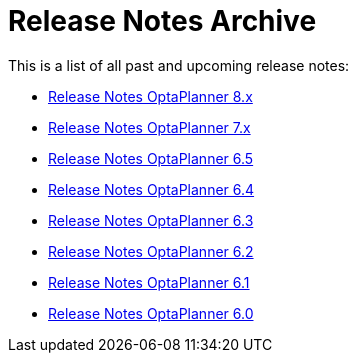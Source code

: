 = Release Notes Archive
:jbake-type: normalBase
:jbake-description: A list of all release notes for each OptaPlanner version.
:jbake-priority: 0.1
:showtitle:

This is a list of all past and upcoming release notes:

* link:releaseNotes8.html[Release Notes OptaPlanner 8.x]
* link:releaseNotes7.html[Release Notes OptaPlanner 7.x]
* link:releaseNotes6.5.html[Release Notes OptaPlanner 6.5]
* link:releaseNotes6.4.html[Release Notes OptaPlanner 6.4]
* link:releaseNotes6.3.html[Release Notes OptaPlanner 6.3]
* link:releaseNotes6.2.html[Release Notes OptaPlanner 6.2]
* link:releaseNotes6.1.html[Release Notes OptaPlanner 6.1]
* link:releaseNotes6.0.html[Release Notes OptaPlanner 6.0]

